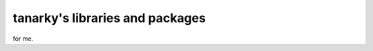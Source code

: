 ==========================================
tanarky's libraries and packages
==========================================

for me.

